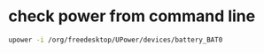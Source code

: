 * check power from command line
#+begin_src sh
  upower -i /org/freedesktop/UPower/devices/battery_BAT0
#+end_src
